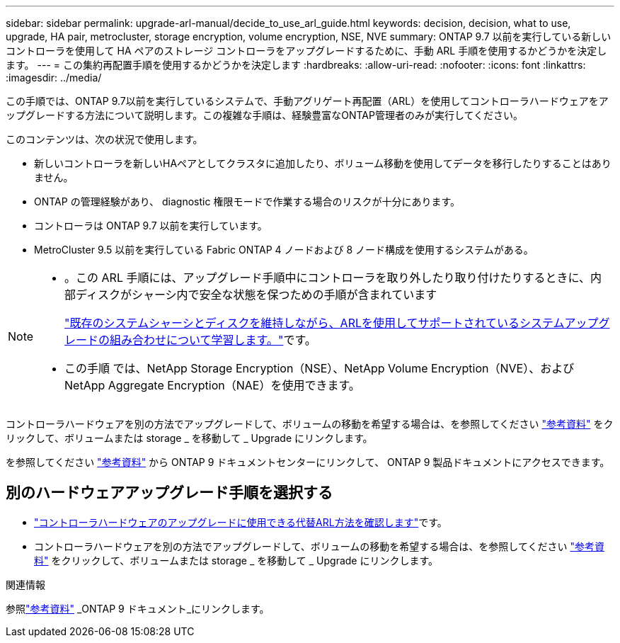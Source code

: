 ---
sidebar: sidebar 
permalink: upgrade-arl-manual/decide_to_use_arl_guide.html 
keywords: decision, decision, what to use, upgrade, HA pair, metrocluster, storage encryption, volume encryption, NSE, NVE 
summary: ONTAP 9.7 以前を実行している新しいコントローラを使用して HA ペアのストレージ コントローラをアップグレードするために、手動 ARL 手順を使用するかどうかを決定します。 
---
= この集約再配置手順を使用するかどうかを決定します
:hardbreaks:
:allow-uri-read: 
:nofooter: 
:icons: font
:linkattrs: 
:imagesdir: ../media/


[role="lead"]
この手順では、ONTAP 9.7以前を実行しているシステムで、手動アグリゲート再配置（ARL）を使用してコントローラハードウェアをアップグレードする方法について説明します。この複雑な手順は、経験豊富なONTAP管理者のみが実行してください。

このコンテンツは、次の状況で使用します。

* 新しいコントローラを新しいHAペアとしてクラスタに追加したり、ボリューム移動を使用してデータを移行したりすることはありません。
* ONTAP の管理経験があり、 diagnostic 権限モードで作業する場合のリスクが十分にあります。
* コントローラは ONTAP 9.7 以前を実行しています。
* MetroCluster 9.5 以前を実行している Fabric ONTAP 4 ノードおよび 8 ノード構成を使用するシステムがある。


[NOTE]
====
* 。この ARL 手順には、アップグレード手順中にコントローラを取り外したり取り付けたりするときに、内部ディスクがシャーシ内で安全な状態を保つための手順が含まれています
+
link:../upgrade-arl-auto-affa900/decide_to_use_the_aggregate_relocation_guide.html#supported-systems-in-chassis["既存のシステムシャーシとディスクを維持しながら、ARLを使用してサポートされているシステムアップグレードの組み合わせについて学習します。"]です。

* この手順 では、NetApp Storage Encryption（NSE）、NetApp Volume Encryption（NVE）、およびNetApp Aggregate Encryption（NAE）を使用できます。


====
コントローラハードウェアを別の方法でアップグレードして、ボリュームの移動を希望する場合は、を参照してください link:other_references.html["参考資料"] をクリックして、ボリュームまたは storage _ を移動して _ Upgrade にリンクします。

を参照してください link:other_references.html["参考資料"] から ONTAP 9 ドキュメントセンターにリンクして、 ONTAP 9 製品ドキュメントにアクセスできます。



== 別のハードウェアアップグレード手順を選択する

* link:../upgrade-arl/index.html["コントローラハードウェアのアップグレードに使用できる代替ARL方法を確認します"]です。
* コントローラハードウェアを別の方法でアップグレードして、ボリュームの移動を希望する場合は、を参照してください link:other_references.html["参考資料"] をクリックして、ボリュームまたは storage _ を移動して _ Upgrade にリンクします。


.関連情報
参照link:other_references.html["参考資料"] _ONTAP 9 ドキュメント_にリンクします。
